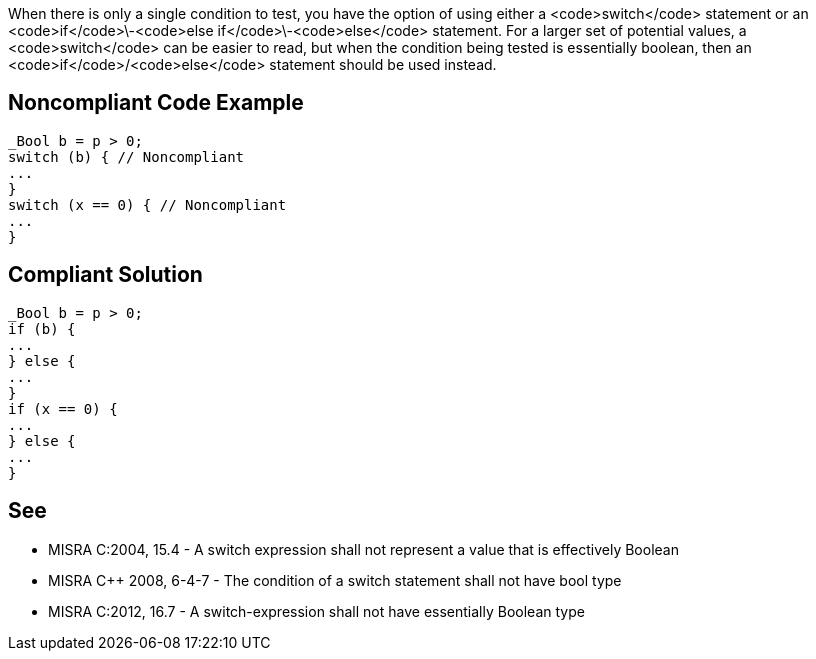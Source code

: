 When there is only a single condition to test, you have the option of using either a <code>switch</code> statement or an <code>if</code>\-<code>else if</code>\-<code>else</code> statement. For a larger set of potential values, a <code>switch</code> can be easier to read, but when the condition being tested is essentially boolean, then an <code>if</code>/<code>else</code> statement should be used instead.


== Noncompliant Code Example

----
_Bool b = p > 0;
switch (b) { // Noncompliant
...
}
switch (x == 0) { // Noncompliant
...
}
----


== Compliant Solution

----
_Bool b = p > 0;
if (b) {
...
} else {
...
}
if (x == 0) {
...
} else {
...
}
----


== See

* MISRA C:2004, 15.4 - A switch expression shall not represent a value that is effectively Boolean
* MISRA C++ 2008, 6-4-7 - The condition of a switch statement shall not have bool type
* MISRA C:2012, 16.7 - A switch-expression shall not have essentially Boolean type

